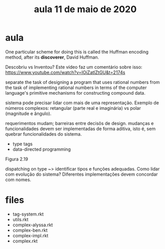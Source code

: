 #+Title: aula 11 de maio de 2020

* aula

One particular scheme for doing this is called the Huffman encoding
method, after its *discoverer*, David Huffman.

Descobriu vs Inventou? Este vídeo faz um comentário sobre isso:
https://www.youtube.com/watch?v=IOiZatlZtGU&t=2174s

separate the task of designing a program that uses rational numbers
from the task of implementing rational numbers in terms of the
computer language's primitive mechanisms for constructing compound
data.

sistema pode precisar lidar com mais de uma representação. Exemplo de
números complexos: retangular (parte real e imaginária) vs polar
(magnitude e ângulo).

requerimentos mudam; barreiras entre decisõs de design. mudanças e
funcionalidades devem ser implementadas de forma aditiva, isto é, sem
quebrar funcionalidades do sistema.

- type tags
- data-directed programming

Figura 2.19

dispatching on type ~> identificar tipos e funções adequadas. Como
lidar com evolução do sistema? Diferentes implementações devem
concordar com nomes.

* files

- tag-system.rkt
- utils.rkt
- complex-alyssa.rkt
- complex-ben.rkt
- complex-impl.rkt
- complex.rkt
